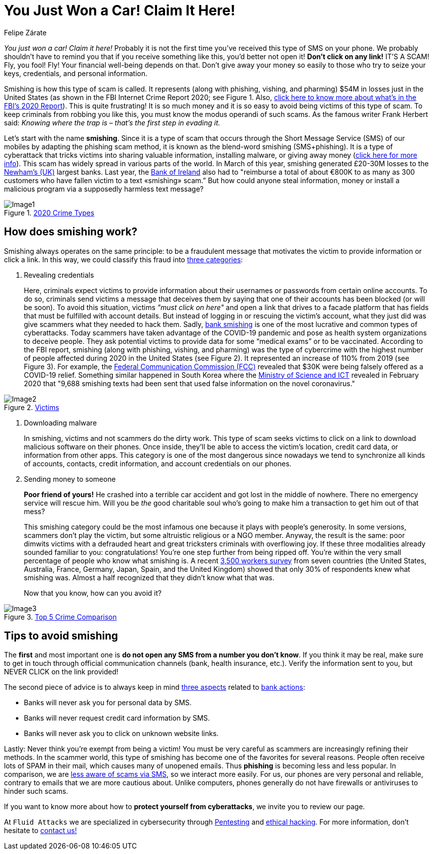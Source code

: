 :slug: smishing/
:date: 2021-04-30
:subtitle: But before doing it you must read this
:category: techniques
:tags: cybersecurity, social-engineering, android, risk, technology, software
:image: https://res.cloudinary.com/fluid-attacks/image/upload/v1620331098/blog/smishing/cover_zpfdiv.webp
:alt: Photo by Ian Tuck on Unsplash
:description: In this blog, you will learn how and why is smishing growing as one of the most popular forms of cyber-scam.
:keywords: Smishing, Scam, Phones, Cybersecurity, Social Engineering, Ethical Hacking, SMS, Pentesting
:author: Felipe Zárate
:writer: fzarate
:name: Felipe Zárate
:about1: Cybersecurity Editor
:source: https://unsplash.com/photos/7fNKdT8eRF0

= You Just Won a Car! Claim It Here!

_You just won a car! Claim it here!_
Probably it is not the first time
you've received this type of SMS on your phone.
We probably shouldn't have to remind you that
if you receive something like this,
you'd better not open it!
*Don't click on any link!* IT'S A SCAM!
Fly, you fool! Fly!
Your financial well-being depends on that.
Don't give away your money so easily
to those who try to seize your keys, credentials,
and personal information.

Smishing is how this type of scam is called.
It represents (along with phishing, vishing, and pharming)
$54M in losses just in the United States
(as shown in the FBI Internet Crime Report 2020;
see Figure 1. Also, link:../fbi-2020-report/[click here to know more about what's in the FBI's 2020 Report]).
This is quite frustrating!
It is so much money and
it is so easy to avoid being victims of this type of scam.
To keep criminals from robbing you like this,
you must know the modus operandi of such scams.
As the famous writer Frank Herbert said:
_Knowing where the trap is – that’s the first step in evading it._

Let's start with the name *smishing*.
Since it is a type of scam
that occurs through the Short Message Service (SMS) of our mobiles
by adapting the phishing scam method,
it is known as the blend-word smishing (SMS+phishing).
It is a type of cyberattack
that tricks victims into sharing valuable information,
installing malware, or giving away money
(link:https://www.csoonline.com/video/104839/what-is-smishing-how-phishing-via-text-message-works[click here for more info]). This scam has widely spread
in various parts of the world.
In March of this year,
smishing generated £20-30M losses
to the link:https://www.newhamrecorder.co.uk/news/crime/stratford-money-launderer-jailed-7821216[Newham’s (UK)] largest banks.
Last year, the link:https://www.irishtimes.com/business/financial-services/bank-of-ireland-does-u-turn-after-refusal-to-reimburse-smishing-victims-1.4326502[Bank of Ireland] also had to
"reimburse a total of about €800K
to as many as 300 customers who have fallen victim
to a text «smishing» scam.”
But how could anyone steal information, money or
install a malicious program via a supposedly harmless text message?

.link:https://www.ic3.gov/Media/PDF/AnnualReport/2020_IC3Report.pdf[2020 Crime Types]
image::https://res.cloudinary.com/fluid-attacks/image/upload/v1620331097/blog/smishing/image1_elvchj.webp[Image1]

== How does smishing work?

Smishing always operates on the same principle:
to be a fraudulent message that motivates the victim
to provide information or click a link.
In this way, we could classify this fraud into link:https://www.csoonline.com/article/3538831/what-is-smishing-how-phishing-via-text-message-works.html[three categories]:

. Revealing credentials
+
Here, criminals expect victims to provide information
about their usernames or passwords from certain online accounts.
To do so, criminals send victims a message that deceives them
by saying that one of their accounts has been blocked (or will be soon).
To avoid this situation, victims _"must click on here"_
and open a link that drives to a facade platform
that has fields that must be fulfilled with account details.
But instead of logging in or rescuing the victim's account,
what they just did was give scammers what they needed to hack them.
Sadly, link:https://www.csoonline.com/article/3538831/what-is-smishing-how-phishing-via-text-message-works.html[bank smishing] is one of the most lucrative
and common types of cyberattacks.
Today scammers have taken advantage of the COVID-19 pandemic
and pose as health system organizations to deceive people.
They ask potential victims to provide data
for some “medical exams” or to be vaccinated.
According to the FBI report,
smishing (along with phishing, vishing, and pharming)
was the type of cybercrime with the highest number of people affected
during 2020 in the United States (see Figure 2).
It represented an increase of 110% from 2019 (see Figure 3).
For example, the link:https://www.fcc.gov/covid-19-text-scams[Federal Communication Commission (FCC)]
revealed that $30K were being falsely offered as a COVID-19 relief.
Something similar happened in South Korea
where the link:https://www.zdnet.com/article/south-korea-sees-rise-in-smishing-with-coronavirus-misinformation/[Ministry of Science and ICT]
revealed in February 2020 that
"9,688 smishing texts had been sent
that used false information on the novel coronavirus."

.link:https://www.ic3.gov/Media/PDF/AnnualReport/2020_IC3Report.pdf[Victims]
image::https://res.cloudinary.com/fluid-attacks/image/upload/v1620331097/blog/smishing/image2_xulcfa.webp[Image2]

. Downloading malware
+
In smishing, victims and not scammers do the dirty work.
This type of scam seeks victims to click on a link
to download malicious software on their phones.
Once inside, they'll be able to access
the victim’s location, credit card data, or information from other apps.
This category is one of the most dangerous
since nowadays we tend to
synchronize all kinds of accounts, contacts, credit information,
and account credentials on our phones.

. Sending money to someone
+
*Poor friend of yours!*
He crashed into a terrible car accident
and got lost in the middle of nowhere.
There no emergency service will rescue him.
Will you be _the_ good charitable soul
who's going to make him a transaction to get him out of that mess?
+
This smishing category could be the most infamous one
because it plays with people's generosity.
In some versions, scammers don’t play the victim,
but some altruistic religious or a NGO member.
Anyway, the result is the same:
poor dimwits victims with a defrauded heart
and great tricksters criminals with overflowing joy.
If these three modalities already sounded familiar to you: congratulations!
You're one step further from being ripped off.
You're within the very small percentage of people who know what smishing is.
A recent link:https://www.proofpoint.com/sites/default/files/gtd-pfpt-us-tr-state-of-the-phish-2020.pdf[3,500 workers survey] from seven countries
(the United States, Australia, France,
Germany, Japan, Spain, and the United Kingdom)
showed that only 30% of respondents knew what smishing was.
Almost a half recognized that they didn't know what that was.
+
Now that you know, how can you avoid it?

.link:https://www.ic3.gov/Media/PDF/AnnualReport/2020_IC3Report.pdf[Top 5 Crime Comparison]
image::https://res.cloudinary.com/fluid-attacks/image/upload/v1620331096/blog/smishing/image3_rcbhfe.webp[Image3]

== Tips to avoid smishing

The *first* and most important one is
*do not open any SMS from a number you don't know*.
If you think it may be real, make sure to
get in touch through official communication channels
(bank, health insurance, etc.).
Verify the information sent to you,
but NEVER CLICK on the link provided!

The second piece of advice is to always keep in mind link:https://www.orangecountyscu.org/stories/what-are-smishing-and-vishing/[three aspects] related to link:https://www.hsbc.co.uk/help/security-centre/[bank actions]:

- Banks will never ask you for personal data by SMS.
- Banks will never request credit card information by SMS.
- Banks will never ask you to click on unknown website links.

Lastly: Never think you're exempt from being a victim!
You must be very careful as scammers are increasingly refining their methods.
In the scammer world, this type of smishing has become
one of the favorites for several reasons.
People often receive lots of SPAM in their mail,
which causes many of unopened emails.
Thus *phishing* is becoming less and less popular.
In comparison, we are link:https://www.proofpoint.com/sites/default/files/gtd-pfpt-us-tr-state-of-the-phish-2020.pdf[less aware of scams via SMS],
so we interact more easily.
For us, our phones are very personal and reliable,
contrary to emails that we are more cautious about.
Unlike computers, phones generally do not have firewalls
or antiviruses to hinder such scams.

If you want to know more about how to *protect yourself from cyberattacks*,
we invite you to review our page.

At `Fluid Attacks` we are specialized in
cybersecurity through link:../../solutions/penetration-testing/[Pentesting] and link:../../solutions/ethical-hacking/[ethical hacking].
For more information, don't hesitate to link:../../contact-us/[contact us!]
